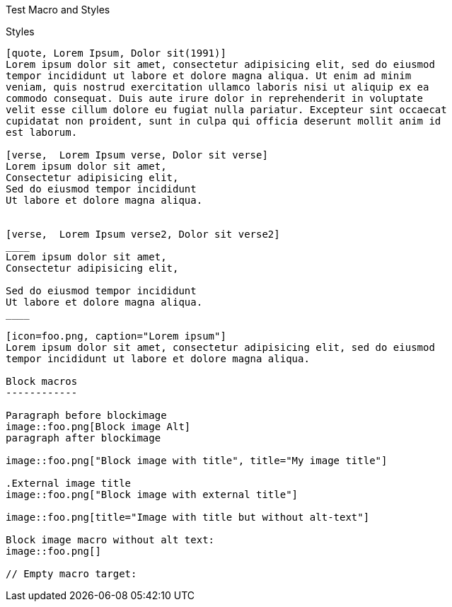 Test Macro and Styles
===========================================

Styles
------

[quote, Lorem Ipsum, Dolor sit(1991)]
Lorem ipsum dolor sit amet, consectetur adipisicing elit, sed do eiusmod
tempor incididunt ut labore et dolore magna aliqua. Ut enim ad minim
veniam, quis nostrud exercitation ullamco laboris nisi ut aliquip ex ea
commodo consequat. Duis aute irure dolor in reprehenderit in voluptate
velit esse cillum dolore eu fugiat nulla pariatur. Excepteur sint occaecat
cupidatat non proident, sunt in culpa qui officia deserunt mollit anim id
est laborum.

[verse,  Lorem Ipsum verse, Dolor sit verse]
Lorem ipsum dolor sit amet,
Consectetur adipisicing elit,
Sed do eiusmod tempor incididunt
Ut labore et dolore magna aliqua.


[verse,  Lorem Ipsum verse2, Dolor sit verse2]
____
Lorem ipsum dolor sit amet,
Consectetur adipisicing elit,

Sed do eiusmod tempor incididunt
Ut labore et dolore magna aliqua.
____

[icon=foo.png, caption="Lorem ipsum"]
Lorem ipsum dolor sit amet, consectetur adipisicing elit, sed do eiusmod
tempor incididunt ut labore et dolore magna aliqua.

Block macros
------------

Paragraph before blockimage
image::foo.png[Block image Alt]
paragraph after blockimage

image::foo.png["Block image with title", title="My image title"]

.External image title
image::foo.png["Block image with external title"]

image::foo.png[title="Image with title but without alt-text"]

Block image macro without alt text:
image::foo.png[]

ifeval::[42 == 42]
// Empty macro target:
endif::[]
